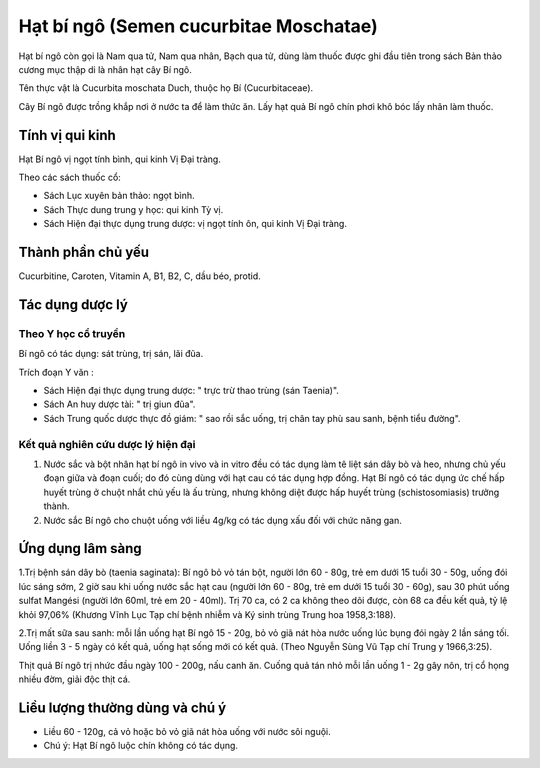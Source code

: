 .. _plants_hat_bi_ngo:

Hạt bí ngô (Semen cucurbitae Moschatae)
#######################################

Hạt bí ngô còn gọi là Nam qua tử, Nam qua nhân, Bạch qua tử, dùng làm
thuốc được ghi đầu tiên trong sách Bản thảo cương mục thập di là nhân
hạt cây Bí ngô.

Tên thực vật là Cucurbita moschata Duch, thuộc họ Bí (Cucurbitaceae).

Cây Bí ngô được trồng khắp nơi ở nước ta để làm thức ăn. Lấy hạt quả Bí
ngô chín phơi khô bóc lấy nhân làm thuốc.

Tính vị qui kinh
================

Hạt Bí ngô vị ngọt tính bình, qui kinh Vị Đại tràng.

Theo các sách thuốc cổ:

-  Sách Lục xuyên bản thảo: ngọt bình.
-  Sách Thực dung trung y học: qui kinh Tỳ vị.
-  Sách Hiện đại thực dụng trung dược: vị ngọt tính ôn, qui kinh Vị Đại
   tràng.

Thành phần chủ yếu
==================

Cucurbitine, Caroten, Vitamin A, B1, B2, C, dầu béo, protid.

Tác dụng dược lý
================

Theo Y học cổ truyền
--------------------

Bí ngô có tác dụng: sát trùng, trị sán, lãi đũa.

Trích đoạn Y văn :

-  Sách Hiện đại thực dụng trung dược: " trực trừ thao trùng (sán
   Taenia)".
-  Sách An huy dược tài: " trị giun đũa".
-  Sách Trung quốc dược thực đồ giám: " sao rồi sắc uống, trị chân tay
   phù sau sanh, bệnh tiểu đường".

Kết quả nghiên cứu dược lý hiện đại
-----------------------------------


#. Nước sắc và bột nhân hạt bí ngô in vivo và in vitro đều có tác dụng
   làm tê liệt sán dây bò và heo, nhưng chủ yếu đoạn giữa và đoạn cuối;
   do đó cùng dùng với hạt cau có tác dụng hợp đồng. Hạt Bí ngô có tác
   dụng ức chế hấp huyết trùng ở chuột nhắt chủ yếu là ấu trùng, nhưng
   không diệt được hấp huyết trùng (schistosomiasis) trưởng thành.
#. Nước sắc Bí ngô cho chuột uống với liều 4g/kg có tác dụng xấu đối với
   chức năng gan.

Ứng dụng lâm sàng
=================


1.Trị bệnh sán dây bò (taenia saginata): Bí ngô bỏ vỏ tán bột, người lớn
60 - 80g, trẻ em dưới 15 tuổi 30 - 50g, uống đói lúc sáng sớm, 2 giờ sau
khi uống nước sắc hạt cau (người lớn 60 - 80g, trẻ em dưới 15 tuổi 30 -
60g), sau 30 phút uống sulfat Mangési (người lớn 60ml, trẻ em 20 -
40ml). Trị 70 ca, có 2 ca không theo dõi được, còn 68 ca đều kết quả, tỷ
lệ khỏi 97,06% (Khương Vĩnh Lục Tạp chí bệnh nhiễm và Ký sinh trùng
Trung hoa 1958,3:188).

2.Trị mất sữa sau sanh: mỗi lần uống hạt Bí ngô 15 - 20g, bỏ vỏ giã nát
hòa nước uống lúc bụng đói ngày 2 lần sáng tối. Uống liền 3 - 5 ngày có
kết quả, uống hạt sống mới có kết quả. (Theo Nguyễn Sùng Vũ Tạp chí
Trung y 1966,3:25).

Thịt quả Bí ngô trị nhức đầu ngày 100 - 200g, nấu canh ăn. Cuống quả tán
nhỏ mỗi lần uống 1 - 2g gây nôn, trị cổ họng nhiều đờm, giải độc thịt
cá.

Liều lượng thường dùng và chú ý
===============================

-  Liều 60 - 120g, cả vỏ hoặc bỏ vỏ giã nát hòa uống với nước sôi nguội.
-  Chú ý: Hạt Bí ngô luộc chín không có tác dụng.

..  image:: HATBINGO.JPG
   :width: 50px
   :height: 50px
   :target: HATBINGO_.HTM
